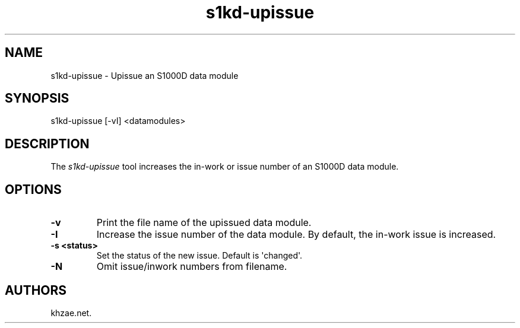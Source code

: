 .\" Automatically generated by Pandoc 1.19.2.1
.\"
.TH "s1kd\-upissue" "1" "2017\-05\-22" "" "General Commands Manual"
.hy
.SH NAME
.PP
s1kd\-upissue \- Upissue an S1000D data module
.SH SYNOPSIS
.PP
s1kd\-upissue [\-vI] <datamodules>
.SH DESCRIPTION
.PP
The \f[I]s1kd\-upissue\f[] tool increases the in\-work or issue number
of an S1000D data module.
.SH OPTIONS
.TP
.B \-v
Print the file name of the upissued data module.
.RS
.RE
.TP
.B \-I
Increase the issue number of the data module.
By default, the in\-work issue is increased.
.RS
.RE
.TP
.B \-s <status>
Set the status of the new issue.
Default is \[aq]changed\[aq].
.RS
.RE
.TP
.B \-N
Omit issue/inwork numbers from filename.
.RS
.RE
.SH AUTHORS
khzae.net.
